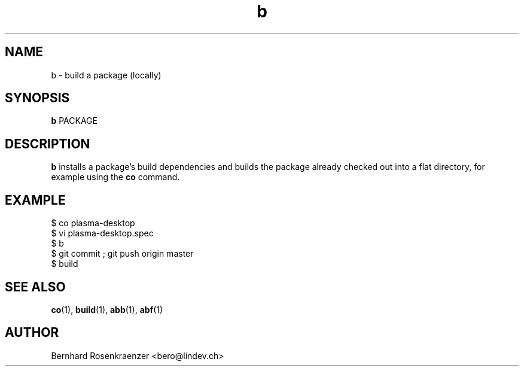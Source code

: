 .TH b 1 "Dec  1, 2020" "OpenMandriva" "Developer Tools"
.SH NAME
b \- build a package (locally)
.SH SYNOPSIS
.br
.B b
PACKAGE
.SH DESCRIPTION
\fBb\fR installs a package's build dependencies and builds the
package already checked out into a flat directory, for example
using the \fBco\fR command.
.SH EXAMPLE
.SP
.NF
  $ co plasma-desktop
.br
  $ vi plasma-desktop.spec
.br
  $ b
.br
  $ git commit ; git push origin master
.br
  $ build
.FI
.PD
.SH "SEE ALSO"
.BR co (1),
.BR build (1),
.BR abb (1),
.BR abf (1)

.SH AUTHOR
.nf
Bernhard Rosenkraenzer <bero@lindev.ch>
.fi
